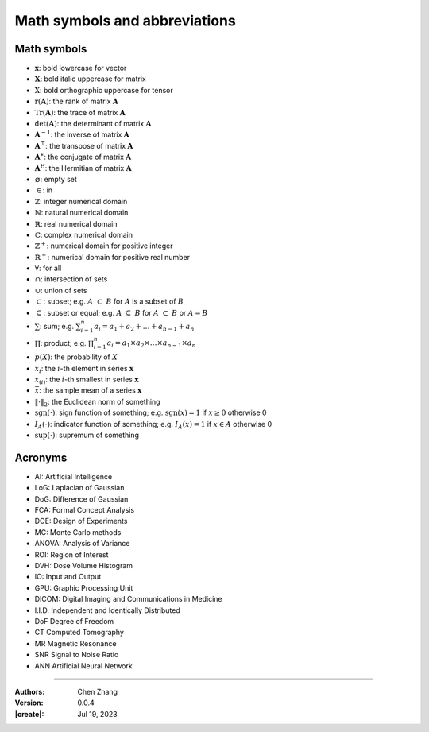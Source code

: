 _`Math symbols and abbreviations`
=================================

_`Math symbols`
---------------

* :math:`\boldsymbol{x}`: bold lowercase for vector

* :math:`\boldsymbol{X}`: bold italic uppercase for matrix

* :math:`\textbf{X}`: bold orthographic uppercase for tensor

* :math:`\mathrm{r}(\boldsymbol{A})`: the rank of matrix :math:`\boldsymbol{A}`

* :math:`\mathrm{Tr}(\boldsymbol{A})`: the trace of matrix :math:`\boldsymbol{A}`

* :math:`\mathrm{det}(\boldsymbol{A})`: the determinant of matrix :math:`\boldsymbol{A}`

* :math:`\boldsymbol{A}^{-1}`: the inverse of matrix :math:`\boldsymbol{A}`

* :math:`\boldsymbol{A}^\top`: the transpose of matrix :math:`\boldsymbol{A}`

* :math:`\boldsymbol{A}^\ast`: the conjugate of matrix :math:`\boldsymbol{A}`

* :math:`\boldsymbol{A}^\mathrm{H}`: the Hermitian of matrix :math:`\boldsymbol{A}`

* :math:`\varnothing`: empty set

* :math:`\in`: in

* :math:`\mathbb{Z}`: integer numerical domain

* :math:`\mathbb{N}`: natural numerical domain

* :math:`\mathbb{R}`: real numerical domain

* :math:`\mathbb{C}`: complex numerical domain

* :math:`\mathbb{Z}^+`: numerical domain for positive integer

* :math:`\mathbb{R}^+`: numerical domain for positive real number

* :math:`\forall`: for all

* :math:`\cap`: intersection of sets

* :math:`\cup`: union of sets

* :math:`\subset`: subset; e.g. :math:`A\ \subset\ B` for :math:`A` is a subset of :math:`B`

* :math:`\subseteq`: subset or equal; e.g. :math:`A\ \subseteq\ B` for :math:`A\ \subset\ B` or :math:`A = B`

* :math:`\sum`: sum; e.g. :math:`\sum_{i=1}^n a_i = a_1 + a_2 + \dots + a_{n-1} + a_n`

* :math:`\prod`: product; e.g. :math:`\prod_{i=1}^n a_i = a_1 \times a_2 \times \dots \times a_{n-1} \times a_n`

* :math:`p(X)`: the probability of :math:`X`

* :math:`x_i`: the :math:`i`-th element in series :math:`\boldsymbol{x}`

* :math:`x_{(i)}`: the :math:`i`-th smallest in series :math:`\boldsymbol{x}`

* :math:`\bar{x}`: the sample mean of a series :math:`\boldsymbol{x}`

* :math:`\Vert\cdot\Vert_2`: the Euclidean norm of something

* :math:`\mathrm{sgn}(\cdot)`: sign function of something; e.g. :math:`\mathrm{sgn}(x) = 1` if :math:`x \geq 0`
  otherwise 0

* :math:`I_A(\cdot)`: indicator function of something; e.g. :math:`I_A(x) = 1` if :math:`x \in A` otherwise 0

* :math:`\mathrm{sup}(\cdot)`: supremum of something

_`Acronyms`
-----------

* _`AI`: Artificial Intelligence

* _`LoG`: Laplacian of Gaussian

* _`DoG`: Difference of Gaussian

* _`FCA`: Formal Concept Analysis

* _`DOE`: Design of Experiments

* _`MC`: Monte Carlo methods

* _`ANOVA`: Analysis of Variance

* _`ROI`: Region of Interest

* _`DVH`: Dose Volume Histogram

* _`IO`: Input and Output

* _`GPU`: Graphic Processing Unit

* _`DICOM`: Digital Imaging and Communications in Medicine

* _`I.I.D.` Independent and Identically Distributed

* _`DoF` Degree of Freedom

* _`CT` Computed Tomography

* _`MR` Magnetic Resonance

* _`SNR` Signal to Noise Ratio

* _`ANN` Artificial Neural Network

----

:Authors: Chen Zhang
:Version: 0.0.4
:|create|: Jul 19, 2023